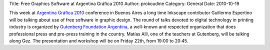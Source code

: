 Title: Free Graphics Software at Argentina Gráfica 2010
Author: prokoudine
Category: General
Date: 2010-10-19

This week at `Argentina Gráfica 2010`_ conference in Buenos Aires a long time
Inkscape contributor Guillermo Espertino will be talking about use of free
software in graphic design. The round of talks devoted to digital technology in
printing industry is organized by `Gutenberg Foundation Argentina`_, a
well-known and respected organization that does professional press and
pre-press training in the country. Matías Alli, one of the teachers at
Gutenberg, will be talking along Gez. The presentation and workshop will be on
Friday 22th, from 19:00 to 20:45.

.. _Argentina Gráfica 2010: http://www.argentinagrafica.com/
.. _Gutenberg Foundation Argentina: http://www.fundaciongutenberg.edu.ar/

